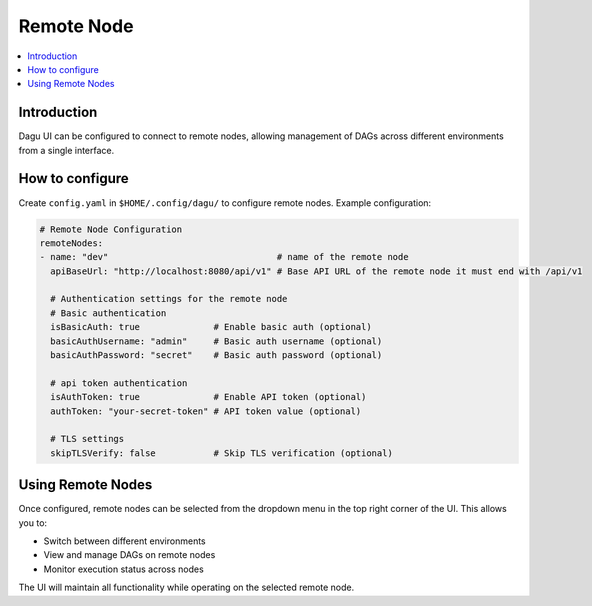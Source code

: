 .. _Remote Node Configuration:

Remote Node
===========

.. contents::
    :local:

Introduction
-------------
Dagu UI can be configured to connect to remote nodes, allowing management of DAGs across different environments from a single interface.

How to configure
----------------
Create ``config.yaml`` in ``$HOME/.config/dagu/`` to configure remote nodes. Example configuration:

.. code-block:: yaml

    # Remote Node Configuration
    remoteNodes:
    - name: "dev"                                # name of the remote node
      apiBaseUrl: "http://localhost:8080/api/v1" # Base API URL of the remote node it must end with /api/v1

      # Authentication settings for the remote node
      # Basic authentication
      isBasicAuth: true              # Enable basic auth (optional)
      basicAuthUsername: "admin"     # Basic auth username (optional)
      basicAuthPassword: "secret"    # Basic auth password (optional)

      # api token authentication
      isAuthToken: true              # Enable API token (optional)
      authToken: "your-secret-token" # API token value (optional)

      # TLS settings
      skipTLSVerify: false           # Skip TLS verification (optional)

Using Remote Nodes
-----------------
Once configured, remote nodes can be selected from the dropdown menu in the top right corner of the UI. This allows you to:

- Switch between different environments
- View and manage DAGs on remote nodes
- Monitor execution status across nodes

The UI will maintain all functionality while operating on the selected remote node.
